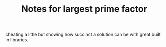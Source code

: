 #+TITLE: Notes for largest prime factor

cheating a little but showing how succinct a solution can be with
great built in libraries.

